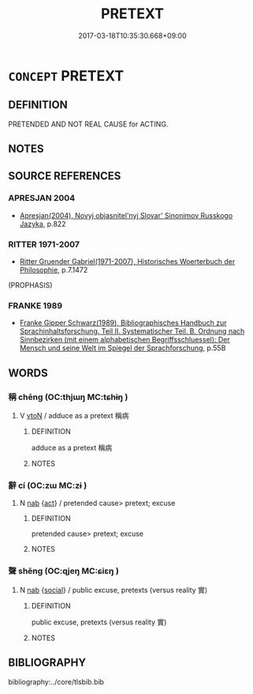 # -*- mode: mandoku-tls-view -*-
#+TITLE: PRETEXT
#+DATE: 2017-03-18T10:35:30.668+09:00        
#+STARTUP: content
* =CONCEPT= PRETEXT
:PROPERTIES:
:CUSTOM_ID: uuid-189949e4-f0a0-4aaf-9e49-75064b0f4a46
:TR_ZH: 借口
:END:
** DEFINITION

PRETENDED AND NOT REAL CAUSE for ACTING.

** NOTES

** SOURCE REFERENCES
*** APRESJAN 2004
 - [[cite:APRESJAN-2004][Apresjan(2004), Novyj objasnitel'nyj Slovar' Sinonimov Russkogo Jazyka]], p.822

*** RITTER 1971-2007
 - [[cite:RITTER-1971-2007][Ritter Gruender Gabriel(1971-2007), Historisches Woerterbuch der Philosophie]], p.7.1472
 (PROPHASIS)
*** FRANKE 1989
 - [[cite:FRANKE-1989][Franke Gipper Schwarz(1989), Bibliographisches Handbuch zur Sprachinhaltsforschung. Teil II. Systematischer Teil. B. Ordnung nach Sinnbezirken (mit einem alphabetischen Begriffsschluessel): Der Mensch und seine Welt im Spiegel der Sprachforschung]], p.55B

** WORDS
   :PROPERTIES:
   :VISIBILITY: children
   :END:
*** 稱 chēng (OC:thjɯŋ MC:tɕhɨŋ )
:PROPERTIES:
:CUSTOM_ID: uuid-66d10e36-4382-4ee5-a83a-029fc53f8fce
:Char+: 稱(115,9/14) 
:GY_IDS+: uuid-9b77eebd-b8d7-4a0f-8e8d-54feea4d4b6f
:PY+: chēng     
:OC+: thjɯŋ     
:MC+: tɕhɨŋ     
:END: 
**** V [[tls:syn-func::#uuid-fbfb2371-2537-4a99-a876-41b15ec2463c][vtoN]] / adduce as a pretext 稱病
:PROPERTIES:
:CUSTOM_ID: uuid-6da67b3e-2f5f-4023-99b8-4dde350ca6ae
:END:
****** DEFINITION

adduce as a pretext 稱病

****** NOTES

*** 辭 cí (OC:zɯ MC:zɨ )
:PROPERTIES:
:CUSTOM_ID: uuid-5e4cea9c-b871-4bf3-8e30-ff699e39d55d
:Char+: 辭(160,12/19) 
:GY_IDS+: uuid-a9fa8a69-991d-4793-8898-af3638799125
:PY+: cí     
:OC+: zɯ     
:MC+: zɨ     
:END: 
**** N [[tls:syn-func::#uuid-76be1df4-3d73-4e5f-bbc2-729542645bc8][nab]] {[[tls:sem-feat::#uuid-f55cff2f-f0e3-4f08-a89c-5d08fcf3fe89][act]]} / pretended cause> pretext; excuse
:PROPERTIES:
:CUSTOM_ID: uuid-cab85433-528d-4429-b4c3-c5449b82c671
:END:
****** DEFINITION

pretended cause> pretext; excuse

****** NOTES

*** 聲 shēng (OC:qjeŋ MC:ɕiɛŋ )
:PROPERTIES:
:CUSTOM_ID: uuid-e479b5af-6aa1-4470-b519-415cd93c1c7b
:Char+: 聲(128,11/17) 
:GY_IDS+: uuid-6dff88f2-7e2c-4950-807d-605719232974
:PY+: shēng     
:OC+: qjeŋ     
:MC+: ɕiɛŋ     
:END: 
**** N [[tls:syn-func::#uuid-76be1df4-3d73-4e5f-bbc2-729542645bc8][nab]] {[[tls:sem-feat::#uuid-2ef405b2-627b-4f29-940b-848d5428e30e][social]]} / public excuse, pretexts (versus reality 實)
:PROPERTIES:
:CUSTOM_ID: uuid-e76a5219-98cd-4271-8e66-cdb970907bc4
:END:
****** DEFINITION

public excuse, pretexts (versus reality 實)

****** NOTES

** BIBLIOGRAPHY
bibliography:../core/tlsbib.bib
